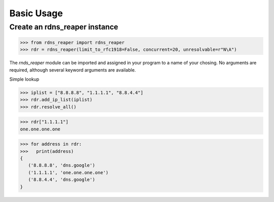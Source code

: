 ===========
Basic Usage
===========


Create an rdns_reaper instance
------------------------------

>>> from rdns_reaper import rdns_reaper
>>> rdr = rdns_reaper(limit_to_rfc1918=False, concurrent=20, unresolvable=r"N\A")

The `rnds_reaper` module can be imported and assigned in your program to a name of your chosing.  No arguments are required, although several keyword arguments are available.


Simple lookup 

>>> iplist = ["8.8.8.8", "1.1.1.1", "8.8.4.4"]
>>> rdr.add_ip_list(iplist)
>>> rdr.resolve_all()

>>> rdr["1.1.1.1"]
one.one.one.one

>>> for address in rdr:
>>>   print(address)
{
   ('8.8.8.8', 'dns.google')
   ('1.1.1.1', 'one.one.one.one')
   ('8.8.4.4', 'dns.google')
}